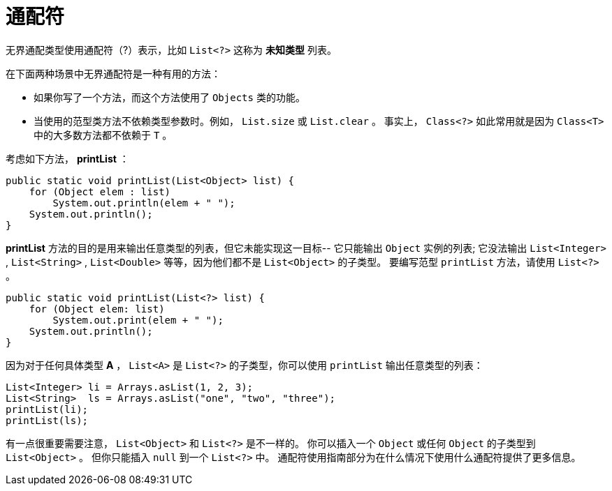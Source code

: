 = 通配符

无界通配类型使用通配符（?）表示，比如 `List<?>` 这称为 *未知类型* 列表。

在下面两种场景中无界通配符是一种有用的方法：

* 如果你写了一个方法，而这个方法使用了 `Objects` 类的功能。
* 当使用的范型类方法不依赖类型参数时。例如， `List.size` 或 `List.clear` 。
事实上， `Class<?>` 如此常用就是因为 `Class<T>` 中的大多数方法都不依赖于 `T` 。

考虑如下方法， *printList* ：

[source, java]
----
public static void printList(List<Object> list) {
    for (Object elem : list)
        System.out.println(elem + " ");
    System.out.println();
}
----

*printList* 方法的目的是用来输出任意类型的列表，但它未能实现这一目标--
它只能输出 `Object` 实例的列表;
它没法输出 `List<Integer>` , `List<String>` , `List<Double>` 等等，因为他们都不是 `List<Object>` 的子类型。
要编写范型 `printList` 方法，请使用 `List<?>` 。

[source, java]
----
public static void printList(List<?> list) {
    for (Object elem: list)
        System.out.print(elem + " ");
    System.out.println();
}
----

因为对于任何具体类型 *A* ， `List<A>` 是 `List<?>` 的子类型，你可以使用 `printList` 输出任意类型的列表：

[source, java]
----
List<Integer> li = Arrays.asList(1, 2, 3);
List<String>  ls = Arrays.asList("one", "two", "three");
printList(li);
printList(ls);
----

有一点很重要需要注意， `List<Object>` 和 `List<?>` 是不一样的。
你可以插入一个 `Object` 或任何 `Object` 的子类型到 `List<Object>` 。
但你只能插入 `null` 到一个 `List<?>` 中。
通配符使用指南部分为在什么情况下使用什么通配符提供了更多信息。
